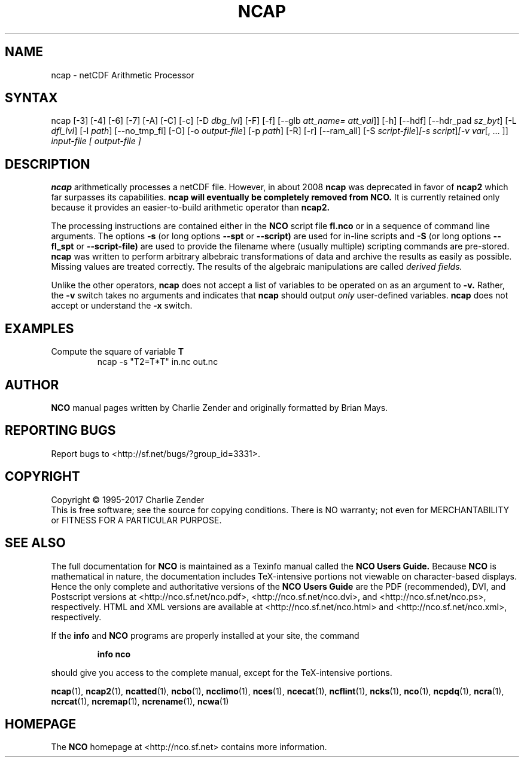.\" $Header$ -*-nroff-*-
.\" Purpose: ROFF man page for ncap
.\" Usage:
.\" nroff -man ~/nco/man/ncap.1 | less
.TH NCAP 1
.SH NAME
ncap \- netCDF Arithmetic Processor
.SH SYNTAX
ncap [\-3] [\-4] [\-6] [\-7] [\-A] [\-C] [\-c] [\-D 
.IR dbg_lvl ]
[\-F] [\-f]
[\-\-glb
.IR att_name=
.IR att_val ]]
[\-h] [\-\-hdf] [\-\-hdr_pad
.IR sz_byt ]
[\-L 
.IR dfl_lvl ] 
[\-l 
.IR path ]
[\-\-no_tmp_fl] [\-O] [\-o 
.IR output-file ]
[\-p 
.IR path ]
[\-R] [\-r] [\-\-ram_all] [\-S 
.IR script-file ] [\-s 
.IR script ] [\-v 
.IR var [,\ .\|.\|.\ ]]
.I input-file [
.I output-file ]
.SH DESCRIPTION
.PP
.B ncap 
arithmetically processes a netCDF file.
However, in about 2008
.B ncap 
was deprecated in favor of
.B ncap2
which far surpasses its capabilities.
.B ncap will eventually be completely removed from
.B NCO.
It is currently retained only because it provides an easier-to-build 
arithmetic operator than
.B ncap2.

The processing instructions are contained either in the 
.B NCO
script file 
.B fl.nco
or in a sequence of command line arguments.
The options 
.B \-s
(or long options 
.B \-\-spt
or 
.B \-\-script)
are used for in-line scripts and 
.B \-S
(or long options 
.B \-\-fl_spt
or 
.B \-\-script-file)
are used to provide the filename where (usually multiple) scripting
commands are pre-stored.    
.B ncap
was written to perform arbitrary albebraic
transformations of data and archive the results as easily as possible.
Missing values are treated correctly.
The results of the algebraic manipulations are called 
.I derived fields. 

Unlike the other operators, 
.B ncap
does not accept a list of
variables to be operated on as an argument to 
.B \-v.
Rather, the 
.B \-v 
switch takes no arguments and indicates that 
.B ncap
should output 
.I only
user-defined variables. 
.B ncap
does not accept or understand the 
.B \-x 
switch.
.PP
.SH EXAMPLES
.PP
Compute the square of variable 
.BR T
.RS
ncap \-s "T2=T*T" in.nc out.nc
.RE

.\" NB: Append man_end.txt here
.\" $Header$ -*-nroff-*-
.\" Purpose: Trailer file for common ending to NCO man pages
.\" Usage: 
.\" Append this file to end of NCO man pages immediately after marker
.\" that says "Append man_end.txt here"
.SH AUTHOR
.B NCO
manual pages written by Charlie Zender and originally formatted by Brian Mays.

.SH "REPORTING BUGS"
Report bugs to <http://sf.net/bugs/?group_id=3331>.

.SH COPYRIGHT
Copyright \(co 1995-2017 Charlie Zender
.br
This is free software; see the source for copying conditions.  There is NO
warranty; not even for MERCHANTABILITY or FITNESS FOR A PARTICULAR PURPOSE.

.SH "SEE ALSO"
The full documentation for
.B NCO
is maintained as a Texinfo manual called the 
.B NCO Users Guide.
Because 
.B NCO
is mathematical in nature, the documentation includes TeX-intensive
portions not viewable on character-based displays. 
Hence the only complete and authoritative versions of the 
.B NCO Users Guide 
are the PDF (recommended), DVI, and Postscript versions at
<http://nco.sf.net/nco.pdf>, <http://nco.sf.net/nco.dvi>,
and <http://nco.sf.net/nco.ps>, respectively.
HTML and XML versions
are available at <http://nco.sf.net/nco.html> and
<http://nco.sf.net/nco.xml>, respectively.

If the
.B info
and
.B NCO
programs are properly installed at your site, the command
.IP
.B info nco
.PP
should give you access to the complete manual, except for the
TeX-intensive portions.

.BR ncap (1), 
.BR ncap2 (1), 
.BR ncatted (1), 
.BR ncbo (1), 
.BR ncclimo (1), 
.BR nces (1), 
.BR ncecat (1), 
.BR ncflint (1), 
.BR ncks (1), 
.BR nco (1), 
.BR ncpdq (1), 
.BR ncra (1), 
.BR ncrcat (1), 
.BR ncremap (1), 
.BR ncrename (1), 
.BR ncwa (1) 

.SH HOMEPAGE
The 
.B NCO
homepage at <http://nco.sf.net> contains more information.
